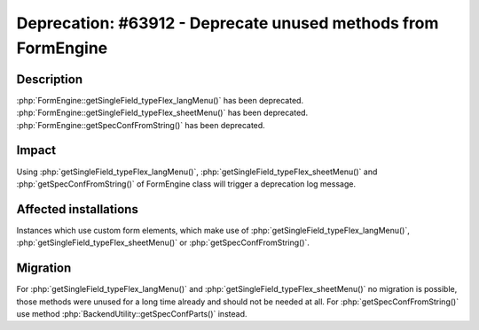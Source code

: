 ==============================================================
Deprecation: #63912 - Deprecate unused methods from FormEngine
==============================================================

Description
===========

:php:`FormEngine::getSingleField_typeFlex_langMenu()` has been deprecated.
:php:`FormEngine::getSingleField_typeFlex_sheetMenu()` has been deprecated.
:php:`FormEngine::getSpecConfFromString()` has been deprecated.


Impact
======

Using :php:`getSingleField_typeFlex_langMenu()`, :php:`getSingleField_typeFlex_sheetMenu()` and :php:`getSpecConfFromString()` of FormEngine class will trigger a deprecation log message.


Affected installations
======================

Instances which use custom form elements, which make use of :php:`getSingleField_typeFlex_langMenu()`, :php:`getSingleField_typeFlex_sheetMenu()` or :php:`getSpecConfFromString()`.


Migration
=========

For :php:`getSingleField_typeFlex_langMenu()` and :php:`getSingleField_typeFlex_sheetMenu()` no migration is possible, those methods were unused for a long time already and should not be needed at all.
For :php:`getSpecConfFromString()` use method :php:`BackendUtility::getSpecConfParts()` instead.
